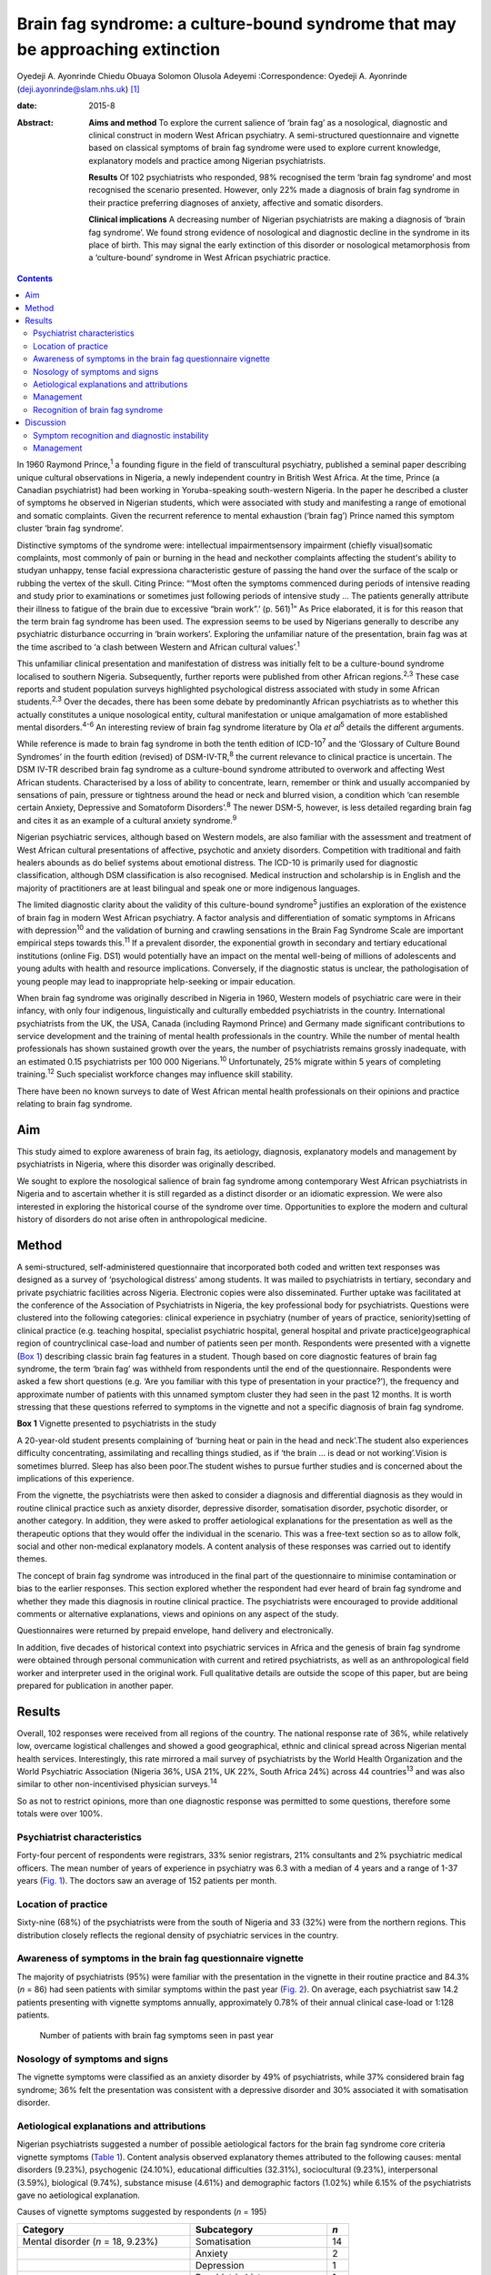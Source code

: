 ===============================================================================
Brain fag syndrome: a culture-bound syndrome that may be approaching extinction
===============================================================================



Oyedeji A. Ayonrinde
Chiedu Obuaya
Solomon Olusola Adeyemi
:Correspondence: Oyedeji A. Ayonrinde
(deji.ayonrinde@slam.nhs.uk)  [1]_

:date: 2015-8

:Abstract:
   **Aims and method** To explore the current salience of ‘brain fag’ as
   a nosological, diagnostic and clinical construct in modern West
   African psychiatry. A semi-structured questionnaire and vignette
   based on classical symptoms of brain fag syndrome were used to
   explore current knowledge, explanatory models and practice among
   Nigerian psychiatrists.

   **Results** Of 102 psychiatrists who responded, 98% recognised the
   term ‘brain fag syndrome’ and most recognised the scenario presented.
   However, only 22% made a diagnosis of brain fag syndrome in their
   practice preferring diagnoses of anxiety, affective and somatic
   disorders.

   **Clinical implications** A decreasing number of Nigerian
   psychiatrists are making a diagnosis of ‘brain fag syndrome’. We
   found strong evidence of nosological and diagnostic decline in the
   syndrome in its place of birth. This may signal the early extinction
   of this disorder or nosological metamorphosis from a ‘culture-bound’
   syndrome in West African psychiatric practice.


.. contents::
   :depth: 3
..

In 1960 Raymond Prince,\ :sup:`1` a founding figure in the field of
transcultural psychiatry, published a seminal paper describing unique
cultural observations in Nigeria, a newly independent country in British
West Africa. At the time, Prince (a Canadian psychiatrist) had been
working in Yoruba-speaking south-western Nigeria. In the paper he
described a cluster of symptoms he observed in Nigerian students, which
were associated with study and manifesting a range of emotional and
somatic complaints. Given the recurrent reference to mental exhaustion
(‘brain fag’) Prince named this symptom cluster ‘brain fag syndrome’.

Distinctive symptoms of the syndrome were: intellectual
impairmentsensory impairment (chiefly visual)somatic complaints, most
commonly of pain or burning in the head and neckother complaints
affecting the student's ability to studyan unhappy, tense facial
expressiona characteristic gesture of passing the hand over the surface
of the scalp or rubbing the vertex of the skull. Citing Prince: “‘Most
often the symptoms commenced during periods of intensive reading and
study prior to examinations or sometimes just following periods of
intensive study … The patients generally attribute their illness to
fatigue of the brain due to excessive “brain work”.’ (p. 561)\ :sup:`1`”
As Price elaborated, it is for this reason that the term brain fag
syndrome has been used. The expression seems to be used by Nigerians
generally to describe any psychiatric disturbance occurring in ‘brain
workers’. Exploring the unfamiliar nature of the presentation, brain fag
was at the time ascribed to ‘a clash between Western and African
cultural values’.\ :sup:`1`

This unfamiliar clinical presentation and manifestation of distress was
initially felt to be a culture-bound syndrome localised to southern
Nigeria. Subsequently, further reports were published from other African
regions.\ :sup:`2,3` These case reports and student population surveys
highlighted psychological distress associated with study in some African
students.\ :sup:`2,3` Over the decades, there has been some debate by
predominantly African psychiatrists as to whether this actually
constitutes a unique nosological entity, cultural manifestation or
unique amalgamation of more established mental disorders.\ :sup:`4-6` An
interesting review of brain fag syndrome literature by Ola *et
al*\ :sup:`5` details the different arguments.

While reference is made to brain fag syndrome in both the tenth edition
of ICD-10\ :sup:`7` and the ‘Glossary of Culture Bound Syndromes’ in the
fourth edition (revised) of DSM-IV-TR,\ :sup:`8` the current relevance
to clinical practice is uncertain. The DSM IV-TR described brain fag
syndrome as a culture-bound syndrome attributed to overwork and
affecting West African students. Characterised by a loss of ability to
concentrate, learn, remember or think and usually accompanied by
sensations of pain, pressure or tightness around the head or neck and
blurred vision, a condition which ‘can resemble certain Anxiety,
Depressive and Somatoform Disorders’.\ :sup:`8` The newer DSM-5,
however, is less detailed regarding brain fag and cites it as an example
of a cultural anxiety syndrome.\ :sup:`9`

Nigerian psychiatric services, although based on Western models, are
also familiar with the assessment and treatment of West African cultural
presentations of affective, psychotic and anxiety disorders. Competition
with traditional and faith healers abounds as do belief systems about
emotional distress. The ICD-10 is primarily used for diagnostic
classification, although DSM classification is also recognised. Medical
instruction and scholarship is in English and the majority of
practitioners are at least bilingual and speak one or more indigenous
languages.

The limited diagnostic clarity about the validity of this culture-bound
syndrome\ :sup:`5` justifies an exploration of the existence of brain
fag in modern West African psychiatry. A factor analysis and
differentiation of somatic symptoms in Africans with
depression\ :sup:`10` and the validation of burning and crawling
sensations in the Brain Fag Syndrome Scale are important empirical steps
towards this.\ :sup:`11` If a prevalent disorder, the exponential growth
in secondary and tertiary educational institutions (online Fig. DS1)
would potentially have an impact on the mental well-being of millions of
adolescents and young adults with health and resource implications.
Conversely, if the diagnostic status is unclear, the pathologisation of
young people may lead to inappropriate help-seeking or impair education.

When brain fag syndrome was originally described in Nigeria in 1960,
Western models of psychiatric care were in their infancy, with only four
indigenous, linguistically and culturally embedded psychiatrists in the
country. International psychiatrists from the UK, the USA, Canada
(including Raymond Prince) and Germany made significant contributions to
service development and the training of mental health professionals in
the country. While the number of mental health professionals has shown
sustained growth over the years, the number of psychiatrists remains
grossly inadequate, with an estimated 0.15 psychiatrists per 100 000
Nigerians.\ :sup:`10` Unfortunately, 25% migrate within 5 years of
completing training.\ :sup:`12` Such specialist workforce changes may
influence skill stability.

There have been no known surveys to date of West African mental health
professionals on their opinions and practice relating to brain fag
syndrome.

.. _S1:

Aim
===

This study aimed to explore awareness of brain fag, its aetiology,
diagnosis, explanatory models and management by psychiatrists in
Nigeria, where this disorder was originally described.

We sought to explore the nosological salience of brain fag syndrome
among contemporary West African psychiatrists in Nigeria and to
ascertain whether it is still regarded as a distinct disorder or an
idiomatic expression. We were also interested in exploring the
historical course of the syndrome over time. Opportunities to explore
the modern and cultural history of disorders do not arise often in
anthropological medicine.

.. _S2:

Method
======

A semi-structured, self-administered questionnaire that incorporated
both coded and written text responses was designed as a survey of
‘psychological distress’ among students. It was mailed to psychiatrists
in tertiary, secondary and private psychiatric facilities across
Nigeria. Electronic copies were also disseminated. Further uptake was
facilitated at the conference of the Association of Psychiatrists in
Nigeria, the key professional body for psychiatrists. Questions were
clustered into the following categories: clinical experience in
psychiatry (number of years of practice, seniority)setting of clinical
practice (e.g. teaching hospital, specialist psychiatric hospital,
general hospital and private practice)geographical region of
countryclinical case-load and number of patients seen per month.
Respondents were presented with a vignette (`Box 1 <#box1>`__)
describing classic brain fag features in a student. Though based on core
diagnostic features of brain fag syndrome, the term ‘brain fag’ was
withheld from respondents until the end of the questionnaire.
Respondents were asked a few short questions (e.g. ‘Are you familiar
with this type of presentation in your practice?’), the frequency and
approximate number of patients with this unnamed symptom cluster they
had seen in the past 12 months. It is worth stressing that these
questions referred to symptoms in the vignette and not a specific
diagnosis of brain fag syndrome.

**Box 1** Vignette presented to psychiatrists in the study

A 20-year-old student presents complaining of ‘burning heat or pain in
the head and neck’.The student also experiences difficulty
concentrating, assimilating and recalling things studied, as if ‘the
brain … is dead or not working’.Vision is sometimes blurred. Sleep has
also been poor.The student wishes to pursue further studies and is
concerned about the implications of this experience.

From the vignette, the psychiatrists were then asked to consider a
diagnosis and differential diagnosis as they would in routine clinical
practice such as anxiety disorder, depressive disorder, somatisation
disorder, psychotic disorder, or another category. In addition, they
were asked to proffer aetiological explanations for the presentation as
well as the therapeutic options that they would offer the individual in
the scenario. This was a free-text section so as to allow folk, social
and other non-medical explanatory models. A content analysis of these
responses was carried out to identify themes.

The concept of brain fag syndrome was introduced in the final part of
the questionnaire to minimise contamination or bias to the earlier
responses. This section explored whether the respondent had ever heard
of brain fag syndrome and whether they made this diagnosis in routine
clinical practice. The psychiatrists were encouraged to provide
additional comments or alternative explanations, views and opinions on
any aspect of the study.

Questionnaires were returned by prepaid envelope, hand delivery and
electronically.

In addition, five decades of historical context into psychiatric
services in Africa and the genesis of brain fag syndrome were obtained
through personal communication with current and retired psychiatrists,
as well as an anthropological field worker and interpreter used in the
original work. Full qualitative details are outside the scope of this
paper, but are being prepared for publication in another paper.

.. _S3:

Results
=======

Overall, 102 responses were received from all regions of the country.
The national response rate of 36%, while relatively low, overcame
logistical challenges and showed a good geographical, ethnic and
clinical spread across Nigerian mental health services. Interestingly,
this rate mirrored a mail survey of psychiatrists by the World Health
Organization and the World Psychiatric Association (Nigeria 36%, USA
21%, UK 22%, South Africa 24%) across 44 countries\ :sup:`13` and was
also similar to other non-incentivised physician surveys.\ :sup:`14`

So as not to restrict opinions, more than one diagnostic response was
permitted to some questions, therefore some totals were over 100%.

.. _S4:

Psychiatrist characteristics
----------------------------

Forty-four percent of respondents were registrars, 33% senior
registrars, 21% consultants and 2% psychiatric medical officers. The
mean number of years of experience in psychiatry was 6.3 with a median
of 4 years and a range of 1-37 years (`Fig. 1 <#F1>`__). The doctors saw
an average of 152 patients per month.

.. figure:: 158f1
   :alt: Distribution plot of the respondents' number of years'
   experience in psychiatry
   :name: F1

   Distribution plot of the respondents' number of years' experience in
   psychiatry

.. _S5:

Location of practice
--------------------

Sixty-nine (68%) of the psychiatrists were from the south of Nigeria and
33 (32%) were from the northern regions. This distribution closely
reflects the regional density of psychiatric services in the country.

.. _S6:

Awareness of symptoms in the brain fag questionnaire vignette
-------------------------------------------------------------

The majority of psychiatrists (95%) were familiar with the presentation
in the vignette in their routine practice and 84.3% (*n* = 86) had seen
patients with similar symptoms within the past year (`Fig. 2 <#F2>`__).
On average, each psychiatrist saw 14.2 patients presenting with vignette
symptoms annually, approximately 0.78% of their annual clinical
case-load or 1:128 patients.

.. figure:: 158f2
   :alt: Number of patients with brain fag symptoms seen in past year
   :name: F2

   Number of patients with brain fag symptoms seen in past year

.. _S7:

Nosology of symptoms and signs
------------------------------

The vignette symptoms were classified as an anxiety disorder by 49% of
psychiatrists, while 37% considered brain fag syndrome; 36% felt the
presentation was consistent with a depressive disorder and 30%
associated it with somatisation disorder.

.. _S8:

Aetiological explanations and attributions
------------------------------------------

Nigerian psychiatrists suggested a number of possible aetiological
factors for the brain fag syndrome core criteria vignette symptoms
(`Table 1 <#T1>`__). Content analysis observed explanatory themes
attributed to the following causes: mental disorders (9.23%),
psychogenic (24.10%), educational difficulties (32.31%), sociocultural
(9.23%), interpersonal (3.59%), biological (9.74%), substance misuse
(4.61%) and demographic factors (1.02%) while 6.15% of the psychiatrists
gave no aetiological explanation.

.. container:: table-wrap
   :name: T1

   .. container:: caption

      .. rubric:: 

      Causes of vignette symptoms suggested by respondents (*n* = 195)

   ====================================== ============================= ===
   Category                               Subcategory                   *n*
   ====================================== ============================= ===
   Mental disorder (*n* = 18, 9.23%)      Somatisation                  14
   \                                      Anxiety                       2
   \                                      Depression                    1
   \                                      Psychiatric history           1
   \                                                                    
   Psychogenic (*n* = 47, 24.10%)         Stress                        29
   \                                      Psychological                 12
   \                                      Poor coping mechanisms        3
   \                                      Behavioural                   2
   \                                      Loss                          1
   \                                                                    
   Study and education (*n* = 63, 32.31%) Educational concerns          31
   \                                      Influence of foreign language 10
   \                                      Intensive study               9
   \                                      Desire to succeed             7
   \                                      Fear of failure               2
   \                                      Goal failure                  1
   \                                      Motivational factors          1
   \                                      Low productivity              1
   \                                      Modernisation through study   1
   \                                                                    
   Sociocultural (*n* = 18, 9.23%)        Socioeconomic                 11
   \                                      Cultural                      3
   \                                      Environmental                 3
   \                                      Witchcraft                    1
   \                                                                    
   Substance misuse (*n* = 9, 4.61%)      Psychostimulants              
   \                                                                    
   Interpersonal issues (*n* = 7, 3.59%)  Personality                   4
   \                                      Strained relationships        1
   \                                      Family disharmony             2
   \                                                                    
   Organic/biological (*n* = 19, 9.74%)   Genetic                       13
   \                                      Biological                    2
   \                                      Sympathetic activity          2
   \                                      Trauma                        1
   \                                      Malaria                       1
   \                                                                    
   Demographic (*n* = 2, 1.02%)           First born                    1
   \                                      Male gender                   1
   ====================================== ============================= ===

   Unknown (*n* = 12, 6.15%)

.. _S9:

Management
----------

Nearly half of the psychiatrists (46.47%) advocated the use of
psychological therapies such as psychotherapy, counselling,
cognitive-behavioural therapy and family therapy in the management of
the symptoms. Psychotropic medications (e.g. antidepressant,
anxiolytics) were suggested by 42.75%. Lifestyle changes such as
changing study methods and sleep hygiene were recommended by 4.83% of
the respondents (`Fig. 3 <#F3>`__).

.. figure:: 160f3
   :alt: Management of brain fag symptoms
   :name: F3

   Management of brain fag symptoms

.. _S10:

Recognition of brain fag syndrome
---------------------------------

Ninety-eight percent of the psychiatrists surveyed had heard of brain
fag syndrome. However, only 22% of them actually made this diagnosis in
their daily clinical practice.

There was a significant association between the duration of practice in
mental health services and the diagnosis of brain fag syndrome (*P* =
0.007), with those practising for more than 5 years making the diagnosis
more frequently than those practising for 5 years or less (59% *v*. 41%,
*P* = 0.003), despite all but one being aware of the diagnostic features
of brain fag. Similarly, seniority in clinical practice was associated
with the diagnosis of brain fag (*P* = 0.003), with consultants
diagnosing more than their junior colleagues. There was no difference in
proportion of psychiatrists diagnosing brain fag when comparing
respondents from different states and regions of Nigeria (*P*>0.05).
Also, the level of specialisation of institutions was not associated
with a difference in likelihood of diagnosing (general hospital 23% *v*.
teaching hospital 20%, *P*>0.05). Using binary logistic regression
analysis, the only independent predictor of diagnosing brain fag
syndrome was the seniority of clinician (*P* = 0.008). Registrars were
least likely to make a diagnosis compared with consultants (odds ratio
0.1, 95% CI 0.03-0.38, *P* = 0.001).

.. _S11:

Discussion
==========

These important findings suggest that the less experienced
psychiatrists, who are more likely younger, made a diagnosis of brain
fag syndrome least. It is unclear whether they found brain fag less
attractive than their senior colleagues or if this may reflect
differences in training (postcolonial *v*. contemporary) and diagnostic
emphasis between the groups (A. Ayonrinde, personal communication, 2012)
Should this trend persist, we foresee decline and possible extinction in
the use of this diagnosis among Nigerian psychiatrists, critically
within the society in which this culture-bound syndrome was originally
described.

.. _S12:

Symptom recognition and diagnostic instability
----------------------------------------------

We observed diagnostic inconsistencies among Nigerian psychiatrists
presented with the vignette with features of brain fag syndrome.
Although familiar with the presentation (98%), and some consideration
given to brain fag, the majority of psychiatrists preferred the more
familiar ICD-10 diagnoses to a culture-bound syndrome. The phrase ‘brain
fag’ was once a familiar idiom of distress during the earlier
educational years of some senior clinicians, however, it is no longer
common cultural parlance within Nigerian society. High rates of term
recognition may also be a consequence of postgraduate psychiatric
training where brain fag is taught as a disorder with a West African
history. In fact, the authors (of Nigerian ancestry) with cultural and
clinical experience of Nigerian mental health services have rarely heard
use of the term brain fag outside academic circles.

The clinical and cultural consonance of the psychiatrists surveyed in
this study enriches the findings as they span several decades of
experience, clinical centres, ethnic and geographical regions. Their
clinical and social awareness of emotional distress among students gives
useful insight into the contemporary concept of brain fag.

Our finding of diagnostic fluidity and heterogeneity between anxiety,
somatisation and depressive disorders is consistent with the DSM-IV-TR
statement that brain fag syndrome can resemble anxiety, depressive and
somatoform disorders.\ :sup:`7`

The diagnostic instability evident here calls into question whether
brain fag syndrome is a homogenous or unique diagnostic entity, or
actually a symptom co-variant of other somatisation, anxiety and
affective disorders. The weight of cognitive and somatic complaints has
been observed to differentiate from core features of depression in
Nigeria and may well confirm unique culture-specific
presentation\ :sup:`10` as was proposed in the 1960s.\ :sup:`15`

Educational concerns, intensive or excessive study and the drive for
success were the most common explanatory models for the vignette (32%).
The emphasis on education and ‘study’ in the brain fag narrative may
unwittingly bias clinicians towards cerebral and mental symptoms,
thereby distracting from other somatic complaints. We hypothesise that
brain fag was probably a historic idiomatic expression of impaired
mental function with presentation of somatic complaints. Sleep
impairment, poor attention and concentration and somatic complaints in
an anxious or depressed individual would understandably impair
educational activity – whereby symptoms worsen the potential to study
rather than study triggering a mental disorder.

The brain fag explanatory models presented biological, psychological,
social and stress models of illness. To date these aetiological links
are lacking in robust empirical evidence. Further exploration of the
somatic manifestations of common tropical diseases such as malaria would
be insightful. Interestingly, one respondent cited ‘witchcraft’. Beliefs
in evil spirits, curses and malevolent forces are not uncommon in West
African cultures. Psychoactive substance use and their effects such as
impaired concentration and sleep difficulties and somatic effects may
also easily mimic the brain fag symptoms.

.. _S13:

Management
----------

The preference for psychological therapies appears to reflect the
aetiological attributions given to the symptoms such as stress,
educational aspirations and interpersonal difficulties. To date there
has been mainly anecdotal evidence or brief reports on treatments for
brain fag.\ :sup:`16` It is unclear from our findings what the response
is to these therapeutic interventions and the degree of symptom relief.
Given that the majority of psychiatrists were of the opinion that the
symptom clusters were features of somatisation, anxiety and affective
disorders, the additional choices of psychotropic medication are
understandable.

Improving our understanding of the causes of brain fag symptoms has
potential benefits in terms of identifying susceptible individuals and
subsequently being able to manage them more appropriately. The fact that
nearly a third of respondents pointed to educational concerns as a
factor in the development of brain fag could have a significant
influence on educational and public health interventions, policies as
well as practice. Inaccurate information regarding causative factors and
the care of mental distress in students carries a risk of prolonging
mental distress. This confusion may result in individuals with
depression or an anxiety disorder believing themselves to experience
brain fag and abandoning education.

There is a need for improved understanding of mental disorders ascribed
to study in this West African culture given the cultural salience of
education as a key to success and social mobility. It remains unclear
whether brain fag is a mental sequel of educational difficulties or the
somatic, neurotic, cognitive and affective manifestation of distress in
students. Significantly more research is required into cultural concepts
of distress,\ :sup:`9` an important consideration for the ICD-11.

Over half a century on from the original observations on brain fag it
seems that our understanding of this culture-bound disorder has not
advanced much. This study found that a large proportion of psychiatrists
in Nigeria were familiar with and regularly manage students who present
with anxiety, affective, cognitive and somatic symptoms. However, these
African psychiatrists in the home of the brain fag syndrome infrequently
consider this diagnosis in their routine clinical practice.

The semiotic salience of brain fag as a distinct, relevant and
contemporary culture-bound syndrome is not supported by our findings in
Nigeria. Idiomatic and syndromic use of the term brain fag became
extinct in 19th- and 20th-century Britain, before its resurgence in
Africa.\ :sup:`17,18` Should the modern decline in brain fag persist,
this culture-bound syndrome may well face diagnostic extinction.

.. [1]
   **Oyedeji A. Ayonrinde** MBBS FRCPsych MSc is a Consultant
   Psychiatrist at Bethlem Royal Hospital, South London and Maudsley NHS
   Trust, London, UK; **Chiedu Obuaya** MBBS BSc MRCPsych is a
   Consultant Psychiatrist, Camden and Islington NHS Foundation Trust,
   London, UK; and **Solomon Olusola Adeyemi** MBBS FMCPsych is a
   Consultant Psychiatrist, Federal Neuro-Psychiatric Hospital, Kaduna,
   Nigeria.
